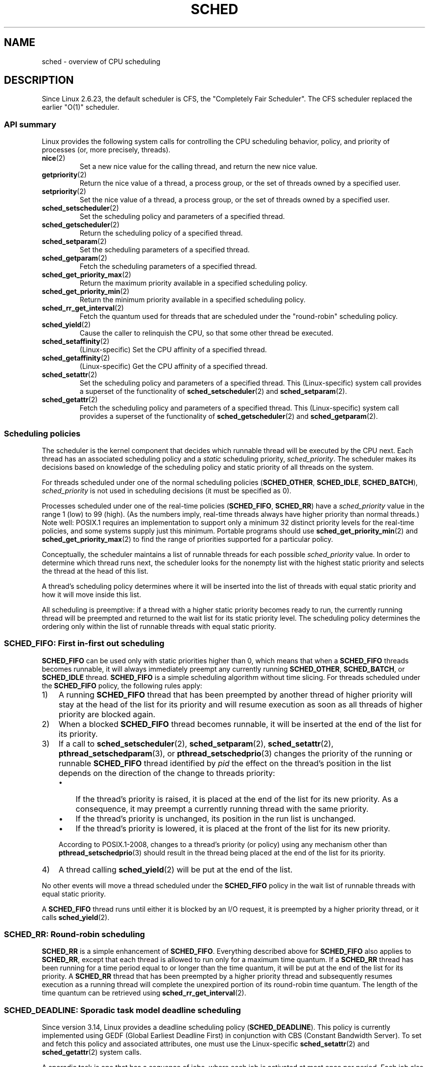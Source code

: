 .\" Copyright (C) 2014 Michael Kerrisk <mtk.manpages@gmail.com>
.\" and Copyright (C) 2014 Peter Zijlstra <peterz@infradead.org>
.\" and Copyright (C) 2014 Juri Lelli <juri.lelli@gmail.com>
.\" Various pieces from the old sched_setscheduler(2) page
.\" 	Copyright (C) Tom Bjorkholm, Markus Kuhn & David A. Wheeler 1996-1999
.\" 	and Copyright (C) 2007 Carsten Emde <Carsten.Emde@osadl.org>
.\" 	and Copyright (C) 2008 Michael Kerrisk <mtk.manpages@gmail.com>
.\"
.\" %%%LICENSE_START(GPLv2+_DOC_FULL)
.\" This is free documentation; you can redistribute it and/or
.\" modify it under the terms of the GNU General Public License as
.\" published by the Free Software Foundation; either version 2 of
.\" the License, or (at your option) any later version.
.\"
.\" The GNU General Public License's references to "object code"
.\" and "executables" are to be interpreted as the output of any
.\" document formatting or typesetting system, including
.\" intermediate and printed output.
.\"
.\" This manual is distributed in the hope that it will be useful,
.\" but WITHOUT ANY WARRANTY; without even the implied warranty of
.\" MERCHANTABILITY or FITNESS FOR A PARTICULAR PURPOSE.  See the
.\" GNU General Public License for more details.
.\"
.\" You should have received a copy of the GNU General Public
.\" License along with this manual; if not, see
.\" <http://www.gnu.org/licenses/>.
.\" %%%LICENSE_END
.\"
.\" Worth looking at: http://rt.wiki.kernel.org/index.php
.\"
.TH SCHED 7 2019-08-02 "Linux" "Linux Programmer's Manual"
.SH NAME
sched \- overview of CPU scheduling
.SH DESCRIPTION
Since Linux 2.6.23, the default scheduler is CFS,
the "Completely Fair Scheduler".
The CFS scheduler replaced the earlier "O(1)" scheduler.
.\"
.SS API summary
Linux provides the following system calls for controlling
the CPU scheduling behavior, policy, and priority of processes
(or, more precisely, threads).
.TP
.BR nice (2)
Set a new nice value for the calling thread,
and return the new nice value.
.TP
.BR getpriority (2)
Return the nice value of a thread, a process group,
or the set of threads owned by a specified user.
.TP
.BR setpriority (2)
Set the nice value of a thread, a process group,
or the set of threads owned by a specified user.
.TP
.BR sched_setscheduler (2)
Set the scheduling policy and parameters of a specified thread.
.TP
.BR sched_getscheduler (2)
Return the scheduling policy of a specified thread.
.TP
.BR sched_setparam (2)
Set the scheduling parameters of a specified thread.
.TP
.BR sched_getparam (2)
Fetch the scheduling parameters of a specified thread.
.TP
.BR sched_get_priority_max (2)
Return the maximum priority available in a specified scheduling policy.
.TP
.BR sched_get_priority_min (2)
Return the minimum priority available in a specified scheduling policy.
.TP
.BR sched_rr_get_interval (2)
Fetch the quantum used for threads that are scheduled under
the "round-robin" scheduling policy.
.TP
.BR sched_yield (2)
Cause the caller to relinquish the CPU,
so that some other thread be executed.
.TP
.BR sched_setaffinity (2)
(Linux-specific)
Set the CPU affinity of a specified thread.
.TP
.BR sched_getaffinity (2)
(Linux-specific)
Get the CPU affinity of a specified thread.
.TP
.BR sched_setattr (2)
Set the scheduling policy and parameters of a specified thread.
This (Linux-specific) system call provides a superset of the functionality of
.BR sched_setscheduler (2)
and
.BR sched_setparam (2).
.TP
.BR sched_getattr (2)
Fetch the scheduling policy and parameters of a specified thread.
This (Linux-specific) system call provides a superset of the functionality of
.BR sched_getscheduler (2)
and
.BR sched_getparam (2).
.\"
.SS Scheduling policies
The scheduler is the kernel component that decides which runnable thread
will be executed by the CPU next.
Each thread has an associated scheduling policy and a \fIstatic\fP
scheduling priority,
.IR sched_priority .
The scheduler makes its decisions based on knowledge of the scheduling
policy and static priority of all threads on the system.
.PP
For threads scheduled under one of the normal scheduling policies
(\fBSCHED_OTHER\fP, \fBSCHED_IDLE\fP, \fBSCHED_BATCH\fP),
\fIsched_priority\fP is not used in scheduling
decisions (it must be specified as 0).
.PP
Processes scheduled under one of the real-time policies
(\fBSCHED_FIFO\fP, \fBSCHED_RR\fP) have a
\fIsched_priority\fP value in the range 1 (low) to 99 (high).
(As the numbers imply, real-time threads always have higher priority
than normal threads.)
Note well: POSIX.1 requires an implementation to support only a
minimum 32 distinct priority levels for the real-time policies,
and some systems supply just this minimum.
Portable programs should use
.BR sched_get_priority_min (2)
and
.BR sched_get_priority_max (2)
to find the range of priorities supported for a particular policy.
.PP
Conceptually, the scheduler maintains a list of runnable
threads for each possible \fIsched_priority\fP value.
In order to determine which thread runs next, the scheduler looks for
the nonempty list with the highest static priority and selects the
thread at the head of this list.
.PP
A thread's scheduling policy determines
where it will be inserted into the list of threads
with equal static priority and how it will move inside this list.
.PP
All scheduling is preemptive: if a thread with a higher static
priority becomes ready to run, the currently running thread
will be preempted and
returned to the wait list for its static priority level.
The scheduling policy determines the
ordering only within the list of runnable threads with equal static
priority.
.SS SCHED_FIFO: First in-first out scheduling
\fBSCHED_FIFO\fP can be used only with static priorities higher than
0, which means that when a \fBSCHED_FIFO\fP threads becomes runnable,
it will always immediately preempt any currently running
\fBSCHED_OTHER\fP, \fBSCHED_BATCH\fP, or \fBSCHED_IDLE\fP thread.
\fBSCHED_FIFO\fP is a simple scheduling
algorithm without time slicing.
For threads scheduled under the
\fBSCHED_FIFO\fP policy, the following rules apply:
.IP 1) 3
A running \fBSCHED_FIFO\fP thread that has been preempted by another thread of
higher priority will stay at the head of the list for its priority and
will resume execution as soon as all threads of higher priority are
blocked again.
.IP 2)
When a blocked \fBSCHED_FIFO\fP thread becomes runnable, it
will be inserted at the end of the list for its priority.
.IP 3)
If a call to
.BR sched_setscheduler (2),
.BR sched_setparam (2),
.BR sched_setattr (2),
.BR pthread_setschedparam (3),
or
.BR pthread_setschedprio (3)
changes the priority of the running or runnable
.B SCHED_FIFO
thread identified by
.I pid
the effect on the thread's position in the list depends on
the direction of the change to threads priority:
.RS
.IP \(bu 3
If the thread's priority is raised,
it is placed at the end of the list for its new priority.
As a consequence,
it may preempt a currently running thread with the same priority.
.IP \(bu
If the thread's priority is unchanged,
its position in the run list is unchanged.
.IP \(bu
If the thread's priority is lowered,
it is placed at the front of the list for its new priority.
.RE
.IP
According to POSIX.1-2008,
changes to a thread's priority (or policy) using any mechanism other than
.BR pthread_setschedprio (3)
should result in the thread being placed at the end of
the list for its priority.
.\" In 2.2.x and 2.4.x, the thread is placed at the front of the queue
.\" In 2.0.x, the Right Thing happened: the thread went to the back -- MTK
.IP 4)
A thread calling
.BR sched_yield (2)
will be put at the end of the list.
.PP
No other events will move a thread
scheduled under the \fBSCHED_FIFO\fP policy in the wait list of
runnable threads with equal static priority.
.PP
A \fBSCHED_FIFO\fP
thread runs until either it is blocked by an I/O request, it is
preempted by a higher priority thread, or it calls
.BR sched_yield (2).
.SS SCHED_RR: Round-robin scheduling
\fBSCHED_RR\fP is a simple enhancement of \fBSCHED_FIFO\fP.
Everything
described above for \fBSCHED_FIFO\fP also applies to \fBSCHED_RR\fP,
except that each thread is allowed to run only for a maximum time
quantum.
If a \fBSCHED_RR\fP thread has been running for a time
period equal to or longer than the time quantum, it will be put at the
end of the list for its priority.
A \fBSCHED_RR\fP thread that has
been preempted by a higher priority thread and subsequently resumes
execution as a running thread will complete the unexpired portion of
its round-robin time quantum.
The length of the time quantum can be
retrieved using
.BR sched_rr_get_interval (2).
.\" On Linux 2.4, the length of the RR interval is influenced
.\" by the process nice value -- MTK
.\"
.SS SCHED_DEADLINE: Sporadic task model deadline scheduling
Since version 3.14, Linux provides a deadline scheduling policy
.RB ( SCHED_DEADLINE ).
This policy is currently implemented using
GEDF (Global Earliest Deadline First)
in conjunction with CBS (Constant Bandwidth Server).
To set and fetch this policy and associated attributes,
one must use the Linux-specific
.BR sched_setattr (2)
and
.BR sched_getattr (2)
system calls.
.PP
A sporadic task is one that has a sequence of jobs, where each
job is activated at most once per period.
Each job also has a
.IR "relative deadline" ,
before which it should finish execution, and a
.IR "computation time" ,
which is the CPU time necessary for executing the job.
The moment when a task wakes up
because a new job has to be executed is called the
.IR "arrival time"
(also referred to as the request time or release time).
The
.IR "start time"
is the time at which a task starts its execution.
The
.I "absolute deadline"
is thus obtained by adding the relative deadline to the arrival time.
.PP
The following diagram clarifies these terms:
.PP
.in +4n
.EX
arrival/wakeup                    absolute deadline
     |    start time                    |
     |        |                         |
     v        v                         v
-----x--------xooooooooooooooooo--------x--------x---
              |<- comp. time ->|
     |<------- relative deadline ------>|
     |<-------------- period ------------------->|
.EE
.in
.PP
When setting a
.B SCHED_DEADLINE
policy for a thread using
.BR sched_setattr (2),
one can specify three parameters:
.IR Runtime ,
.IR Deadline ,
and
.IR Period .
These parameters do not necessarily correspond to the aforementioned terms:
usual practice is to set Runtime to something bigger than the average
computation time (or worst-case execution time for hard real-time tasks),
Deadline to the relative deadline, and Period to the period of the task.
Thus, for
.BR SCHED_DEADLINE
scheduling, we have:
.PP
.in +4n
.EX
arrival/wakeup                    absolute deadline
     |    start time                    |
     |        |                         |
     v        v                         v
-----x--------xooooooooooooooooo--------x--------x---
              |<-- Runtime ------->|
     |<----------- Deadline ----------->|
     |<-------------- Period ------------------->|
.EE
.in
.PP
The three deadline-scheduling parameters correspond to the
.IR sched_runtime ,
.IR sched_deadline ,
and
.IR sched_period
fields of the
.I sched_attr
structure; see
.BR sched_setattr (2).
These fields express values in nanoseconds.
.\" FIXME It looks as though specifying sched_period as 0 means
.\" "make sched_period the same as sched_deadline".
.\" This needs to be documented.
If
.IR sched_period
is specified as 0, then it is made the same as
.IR sched_deadline .
.PP
The kernel requires that:
.PP
    sched_runtime <= sched_deadline <= sched_period
.PP
.\" See __checkparam_dl in kernel/sched/core.c
In addition, under the current implementation,
all of the parameter values must be at least 1024
(i.e., just over one microsecond,
which is the resolution of the implementation), and less than 2^63.
If any of these checks fails,
.BR sched_setattr (2)
fails with the error
.BR EINVAL .
.PP
The CBS guarantees non-interference between tasks, by throttling
threads that attempt to over-run their specified Runtime.
.PP
To ensure deadline scheduling guarantees,
the kernel must prevent situations where the set of
.B SCHED_DEADLINE
threads is not feasible (schedulable) within the given constraints.
The kernel thus performs an admittance test when setting or changing
.B SCHED_DEADLINE
policy and attributes.
This admission test calculates whether the change is feasible;
if it is not,
.BR sched_setattr (2)
fails with the error
.BR EBUSY .
.PP
For example, it is required (but not necessarily sufficient) for
the total utilization to be less than or equal to the total number of
CPUs available, where, since each thread can maximally run for
Runtime per Period, that thread's utilization is its
Runtime divided by its Period.
.PP
In order to fulfill the guarantees that are made when
a thread is admitted to the
.BR SCHED_DEADLINE
policy,
.BR SCHED_DEADLINE
threads are the highest priority (user controllable) threads in the
system; if any
.BR SCHED_DEADLINE
thread is runnable,
it will preempt any thread scheduled under one of the other policies.
.PP
A call to
.BR fork (2)
by a thread scheduled under the
.B SCHED_DEADLINE
policy fails with the error
.BR EAGAIN ,
unless the thread has its reset-on-fork flag set (see below).
.PP
A
.B SCHED_DEADLINE
thread that calls
.BR sched_yield (2)
will yield the current job and wait for a new period to begin.
.\"
.\" FIXME Calling sched_getparam() on a SCHED_DEADLINE thread
.\" fails with EINVAL, but sched_getscheduler() succeeds.
.\" Is that intended? (Why?)
.\"
.SS SCHED_OTHER: Default Linux time-sharing scheduling
\fBSCHED_OTHER\fP can be used at only static priority 0
(i.e., threads under real-time policies always have priority over
.B SCHED_OTHER
processes).
\fBSCHED_OTHER\fP is the standard Linux time-sharing scheduler that is
intended for all threads that do not require the special
real-time mechanisms.
.PP
The thread to run is chosen from the static
priority 0 list based on a \fIdynamic\fP priority that is determined only
inside this list.
The dynamic priority is based on the nice value (see below)
and is increased for each time quantum the thread is ready to run,
but denied to run by the scheduler.
This ensures fair progress among all \fBSCHED_OTHER\fP threads.
.PP
In the Linux kernel source code, the
.B SCHED_OTHER
policy is actually named
.BR SCHED_NORMAL .
.\"
.SS The nice value
The nice value is an attribute
that can be used to influence the CPU scheduler to
favor or disfavor a process in scheduling decisions.
It affects the scheduling of
.BR SCHED_OTHER
and
.BR SCHED_BATCH
(see below) processes.
The nice value can be modified using
.BR nice (2),
.BR setpriority (2),
or
.BR sched_setattr (2).
.PP
According to POSIX.1, the nice value is a per-process attribute;
that is, the threads in a process should share a nice value.
However, on Linux, the nice value is a per-thread attribute:
different threads in the same process may have different nice values.
.PP
The range of the nice value
varies across UNIX systems.
On modern Linux, the range is \-20 (high priority) to +19 (low priority).
On some other systems, the range is \-20..20.
Very early Linux kernels (Before Linux 2.0) had the range \-infinity..15.
.\" Linux before 1.3.36 had \-infinity..15.
.\" Since kernel 1.3.43, Linux has the range \-20..19.
.PP
The degree to which the nice value affects the relative scheduling of
.BR SCHED_OTHER
processes likewise varies across UNIX systems and
across Linux kernel versions.
.PP
With the advent of the CFS scheduler in kernel 2.6.23,
Linux adopted an algorithm that causes
relative differences in nice values to have a much stronger effect.
In the current implementation, each unit of difference in the
nice values of two processes results in a factor of 1.25
in the degree to which the scheduler favors the higher priority process.
This causes very low nice values (+19) to truly provide little CPU
to a process whenever there is any other
higher priority load on the system,
and makes high nice values (\-20) deliver most of the CPU to applications
that require it (e.g., some audio applications).
.PP
On Linux, the
.BR RLIMIT_NICE
resource limit can be used to define a limit to which
an unprivileged process's nice value can be raised; see
.BR setrlimit (2)
for details.
.PP
For further details on the nice value, see the subsections on
the autogroup feature and group scheduling, below.
.\"
.SS SCHED_BATCH: Scheduling batch processes
(Since Linux 2.6.16.)
\fBSCHED_BATCH\fP can be used only at static priority 0.
This policy is similar to \fBSCHED_OTHER\fP in that it schedules
the thread according to its dynamic priority
(based on the nice value).
The difference is that this policy
will cause the scheduler to always assume
that the thread is CPU-intensive.
Consequently, the scheduler will apply a small scheduling
penalty with respect to wakeup behavior,
so that this thread is mildly disfavored in scheduling decisions.
.PP
.\" The following paragraph is drawn largely from the text that
.\" accompanied Ingo Molnar's patch for the implementation of
.\" SCHED_BATCH.
.\" commit b0a9499c3dd50d333e2aedb7e894873c58da3785
This policy is useful for workloads that are noninteractive,
but do not want to lower their nice value,
and for workloads that want a deterministic scheduling policy without
interactivity causing extra preemptions (between the workload's tasks).
.\"
.SS SCHED_IDLE: Scheduling very low priority jobs
(Since Linux 2.6.23.)
\fBSCHED_IDLE\fP can be used only at static priority 0;
the process nice value has no influence for this policy.
.PP
This policy is intended for running jobs at extremely low
priority (lower even than a +19 nice value with the
.B SCHED_OTHER
or
.B SCHED_BATCH
policies).
.\"
.SS Resetting scheduling policy for child processes
Each thread has a reset-on-fork scheduling flag.
When this flag is set, children created by
.BR fork (2)
do not inherit privileged scheduling policies.
The reset-on-fork flag can be set by either:
.IP * 3
ORing the
.B SCHED_RESET_ON_FORK
flag into the
.I policy
argument when calling
.BR sched_setscheduler (2)
(since Linux 2.6.32);
or
.IP *
specifying the
.B SCHED_FLAG_RESET_ON_FORK
flag in
.IR attr.sched_flags
when calling
.BR sched_setattr (2).
.PP
Note that the constants used with these two APIs have different names.
The state of the reset-on-fork flag can analogously be retrieved using
.BR sched_getscheduler (2)
and
.BR sched_getattr (2).
.PP
The reset-on-fork feature is intended for media-playback applications,
and can be used to prevent applications evading the
.BR RLIMIT_RTTIME
resource limit (see
.BR getrlimit (2))
by creating multiple child processes.
.PP
More precisely, if the reset-on-fork flag is set,
the following rules apply for subsequently created children:
.IP * 3
If the calling thread has a scheduling policy of
.B SCHED_FIFO
or
.BR SCHED_RR ,
the policy is reset to
.BR SCHED_OTHER
in child processes.
.IP *
If the calling process has a negative nice value,
the nice value is reset to zero in child processes.
.PP
After the reset-on-fork flag has been enabled,
it can be reset only if the thread has the
.BR CAP_SYS_NICE
capability.
This flag is disabled in child processes created by
.BR fork (2).
.\"
.SS Privileges and resource limits
In Linux kernels before 2.6.12, only privileged
.RB ( CAP_SYS_NICE )
threads can set a nonzero static priority (i.e., set a real-time
scheduling policy).
The only change that an unprivileged thread can make is to set the
.B SCHED_OTHER
policy, and this can be done only if the effective user ID of the caller
matches the real or effective user ID of the target thread
(i.e., the thread specified by
.IR pid )
whose policy is being changed.
.PP
A thread must be privileged
.RB ( CAP_SYS_NICE )
in order to set or modify a
.BR SCHED_DEADLINE
policy.
.PP
Since Linux 2.6.12, the
.B RLIMIT_RTPRIO
resource limit defines a ceiling on an unprivileged thread's
static priority for the
.B SCHED_RR
and
.B SCHED_FIFO
policies.
The rules for changing scheduling policy and priority are as follows:
.IP * 3
If an unprivileged thread has a nonzero
.B RLIMIT_RTPRIO
soft limit, then it can change its scheduling policy and priority,
subject to the restriction that the priority cannot be set to a
value higher than the maximum of its current priority and its
.B RLIMIT_RTPRIO
soft limit.
.IP *
If the
.B RLIMIT_RTPRIO
soft limit is 0, then the only permitted changes are to lower the priority,
or to switch to a non-real-time policy.
.IP *
Subject to the same rules,
another unprivileged thread can also make these changes,
as long as the effective user ID of the thread making the change
matches the real or effective user ID of the target thread.
.IP *
Special rules apply for the
.BR SCHED_IDLE
policy.
In Linux kernels before 2.6.39,
an unprivileged thread operating under this policy cannot
change its policy, regardless of the value of its
.BR RLIMIT_RTPRIO
resource limit.
In Linux kernels since 2.6.39,
.\" commit c02aa73b1d18e43cfd79c2f193b225e84ca497c8
an unprivileged thread can switch to either the
.BR SCHED_BATCH
or the
.BR SCHED_OTHER
policy so long as its nice value falls within the range permitted by its
.BR RLIMIT_NICE
resource limit (see
.BR getrlimit (2)).
.PP
Privileged
.RB ( CAP_SYS_NICE )
threads ignore the
.B RLIMIT_RTPRIO
limit; as with older kernels,
they can make arbitrary changes to scheduling policy and priority.
See
.BR getrlimit (2)
for further information on
.BR RLIMIT_RTPRIO .
.SS Limiting the CPU usage of real-time and deadline processes
A nonblocking infinite loop in a thread scheduled under the
.BR SCHED_FIFO ,
.BR SCHED_RR ,
or
.BR SCHED_DEADLINE
policy can potentially block all other threads from accessing
the CPU forever.
Prior to Linux 2.6.25, the only way of preventing a runaway real-time
process from freezing the system was to run (at the console)
a shell scheduled under a higher static priority than the tested application.
This allows an emergency kill of tested
real-time applications that do not block or terminate as expected.
.PP
Since Linux 2.6.25, there are other techniques for dealing with runaway
real-time and deadline processes.
One of these is to use the
.BR RLIMIT_RTTIME
resource limit to set a ceiling on the CPU time that
a real-time process may consume.
See
.BR getrlimit (2)
for details.
.PP
Since version 2.6.25, Linux also provides two
.I /proc
files that can be used to reserve a certain amount of CPU time
to be used by non-real-time processes.
Reserving CPU time in this fashion allows some CPU time to be
allocated to (say) a root shell that can be used to kill a runaway process.
Both of these files specify time values in microseconds:
.TP
.IR /proc/sys/kernel/sched_rt_period_us
This file specifies a scheduling period that is equivalent to
100% CPU bandwidth.
The value in this file can range from 1 to
.BR INT_MAX ,
giving an operating range of 1 microsecond to around 35 minutes.
The default value in this file is 1,000,000 (1 second).
.TP
.IR /proc/sys/kernel/sched_rt_runtime_us
The value in this file specifies how much of the "period" time
can be used by all real-time and deadline scheduled processes
on the system.
The value in this file can range from \-1 to
.BR INT_MAX \-1.
Specifying \-1 makes the run time the same as the period;
that is, no CPU time is set aside for non-real-time processes
(which was the Linux behavior before kernel 2.6.25).
The default value in this file is 950,000 (0.95 seconds),
meaning that 5% of the CPU time is reserved for processes that
don't run under a real-time or deadline scheduling policy.
.PP
.SS Response time
A blocked high priority thread waiting for I/O has a certain
response time before it is scheduled again.
The device driver writer
can greatly reduce this response time by using a "slow interrupt"
interrupt handler.
.\" as described in
.\" .BR request_irq (9).
.SS Miscellaneous
Child processes inherit the scheduling policy and parameters across a
.BR fork (2).
The scheduling policy and parameters are preserved across
.BR execve (2).
.PP
Memory locking is usually needed for real-time processes to avoid
paging delays; this can be done with
.BR mlock (2)
or
.BR mlockall (2).
.\"
.SS The autogroup feature
.\" commit 5091faa449ee0b7d73bc296a93bca9540fc51d0a
Since Linux 2.6.38,
the kernel provides a feature known as autogrouping to improve interactive
desktop performance in the face of multiprocess, CPU-intensive
workloads such as building the Linux kernel with large numbers of
parallel build processes (i.e., the
.BR make (1)
.BR \-j
flag).
.PP
This feature operates in conjunction with the
CFS scheduler and requires a kernel that is configured with
.BR CONFIG_SCHED_AUTOGROUP .
On a running system, this feature is enabled or disabled via the file
.IR /proc/sys/kernel/sched_autogroup_enabled ;
a value of 0 disables the feature, while a value of 1 enables it.
The default value in this file is 1, unless the kernel was booted with the
.IR noautogroup
parameter.
.PP
A new autogroup is created when a new session is created via
.BR setsid (2);
this happens, for example, when a new terminal window is started.
A new process created by
.BR fork (2)
inherits its parent's autogroup membership.
Thus, all of the processes in a session are members of the same autogroup.
An autogroup is automatically destroyed when the last process
in the group terminates.
.PP
When autogrouping is enabled, all of the members of an autogroup
are placed in the same kernel scheduler "task group".
The CFS scheduler employs an algorithm that equalizes the
distribution of CPU cycles across task groups.
The benefits of this for interactive desktop performance
can be described via the following example.
.PP
Suppose that there are two autogroups competing for the same CPU
(i.e., presume either a single CPU system or the use of
.BR taskset (1)
to confine all the processes to the same CPU on an SMP system).
The first group contains ten CPU-bound processes from
a kernel build started with
.IR "make\ \-j10" .
The other contains a single CPU-bound process: a video player.
The effect of autogrouping is that the two groups will
each receive half of the CPU cycles.
That is, the video player will receive 50% of the CPU cycles,
rather than just 9% of the cycles,
which would likely lead to degraded video playback.
The situation on an SMP system is more complex,
.\" Mike Galbraith, 25 Nov 2016:
.\"     I'd say something more wishy-washy here, like cycles are
.\"     distributed fairly across groups and leave it at that, as your
.\"     detailed example is incorrect due to SMP fairness (which I don't
.\"     like much because [very unlikely] worst case scenario
.\"     renders a box sized group incapable of utilizing more that
.\"     a single CPU total).  For example, if a group of NR_CPUS
.\"     size competes with a singleton, load balancing will try to give
.\"     the singleton a full CPU of its very own.  If groups intersect for
.\"     whatever reason on say my quad lappy, distribution is 80/20 in
.\"     favor of the singleton.
but the general effect is the same:
the scheduler distributes CPU cycles across task groups such that
an autogroup that contains a large number of CPU-bound processes
does not end up hogging CPU cycles at the expense of the other
jobs on the system.
.PP
A process's autogroup (task group) membership can be viewed via the file
.IR /proc/[pid]/autogroup :
.PP
.in +4n
.EX
$ \fBcat /proc/1/autogroup\fP
/autogroup-1 nice 0
.EE
.in
.PP
This file can also be used to modify the CPU bandwidth allocated
to an autogroup.
This is done by writing a number in the "nice" range to the file
to set the autogroup's nice value.
The allowed range is from +19 (low priority) to \-20 (high priority).
(Writing values outside of this range causes
.BR write (2)
to fail with the error
.BR EINVAL .)
.\" FIXME .
.\" Because of a bug introduced in Linux 4.7
.\" (commit 2159197d66770ec01f75c93fb11dc66df81fd45b made changes
.\" that exposed the fact that autogroup didn't call scale_load()),
.\" it happened that *all* values in this range caused a task group
.\" to be further disfavored by the scheduler, with \-20 resulting
.\" in the scheduler mildly disfavoring the task group and +19 greatly
.\" disfavoring it.
.\"
.\" A patch was posted on 23 Nov 2016
.\" ("sched/autogroup: Fix 64bit kernel nice adjustment";
.\" check later to see in which kernel version it lands.
.PP
The autogroup nice setting has the same meaning as the process nice value,
but applies to distribution of CPU cycles to the autogroup as a whole,
based on the relative nice values of other autogroups.
For a process inside an autogroup, the CPU cycles that it receives
will be a product of the autogroup's nice value
(compared to other autogroups)
and the process's nice value
(compared to other processes in the same autogroup.
.PP
The use of the
.BR cgroups (7)
CPU controller to place processes in cgroups other than the
root CPU cgroup overrides the effect of autogrouping.
.PP
The autogroup feature groups only processes scheduled under
non-real-time policies
.RB ( SCHED_OTHER ,
.BR SCHED_BATCH ,
and
.BR SCHED_IDLE ).
It does not group processes scheduled under real-time and
deadline policies.
Those processes are scheduled according to the rules described earlier.
.\"
.SS The nice value and group scheduling
When scheduling non-real-time processes (i.e., those scheduled under the
.BR SCHED_OTHER ,
.BR SCHED_BATCH ,
and
.BR SCHED_IDLE
policies), the CFS scheduler employs a technique known as "group scheduling",
if the kernel was configured with the
.BR CONFIG_FAIR_GROUP_SCHED
option (which is typical).
.PP
Under group scheduling, threads are scheduled in "task groups".
Task groups have a hierarchical relationship,
rooted under the initial task group on the system,
known as the "root task group".
Task groups are formed in the following circumstances:
.IP * 3
All of the threads in a CPU cgroup form a task group.
The parent of this task group is the task group of the
corresponding parent cgroup.
.IP *
If autogrouping is enabled,
then all of the threads that are (implicitly) placed in an autogroup
(i.e., the same session, as created by
.BR setsid (2))
form a task group.
Each new autogroup is thus a separate task group.
The root task group is the parent of all such autogroups.
.IP *
If autogrouping is enabled, then the root task group consists of
all processes in the root CPU cgroup that were not
otherwise implicitly placed into a new autogroup.
.IP *
If autogrouping is disabled, then the root task group consists of
all processes in the root CPU cgroup.
.IP *
If group scheduling was disabled (i.e., the kernel was configured without
.BR CONFIG_FAIR_GROUP_SCHED ),
then all of the processes on the system are notionally placed
in a single task group.
.PP
Under group scheduling,
a thread's nice value has an effect for scheduling decisions
.IR "only relative to other threads in the same task group" .
This has some surprising consequences in terms of the traditional semantics
of the nice value on UNIX systems.
In particular, if autogrouping
is enabled (which is the default in various distributions), then employing
.BR setpriority (2)
or
.BR nice (1)
on a process has an effect only for scheduling relative
to other processes executed in the same session
(typically: the same terminal window).
.PP
Conversely, for two processes that are (for example)
the sole CPU-bound processes in different sessions
(e.g., different terminal windows,
each of whose jobs are tied to different autogroups),
.IR "modifying the nice value of the process in one of the sessions"
.IR "has no effect"
in terms of the scheduler's decisions relative to the
process in the other session.
.\" More succinctly: the nice(1) command is in many cases a no-op since
.\" Linux 2.6.38.
.\"
A possibly useful workaround here is to use a command such as
the following to modify the autogroup nice value for
.I all
of the processes in a terminal session:
.PP
.in +4n
.EX
$ \fBecho 10 > /proc/self/autogroup\fP
.EE
.in
.SS Real-time features in the mainline Linux kernel
.\" FIXME . Probably this text will need some minor tweaking
.\" ask Carsten Emde about this.
Since kernel version 2.6.18, Linux is gradually
becoming equipped with real-time capabilities,
most of which are derived from the former
.I realtime-preempt
patch set.
Until the patches have been completely merged into the
mainline kernel,
they must be installed to achieve the best real-time performance.
These patches are named:
.PP
.in +4n
.EX
patch-\fIkernelversion\fP-rt\fIpatchversion\fP
.EE
.in
.PP
and can be downloaded from
.UR http://www.kernel.org\:/pub\:/linux\:/kernel\:/projects\:/rt/
.UE .
.PP
Without the patches and prior to their full inclusion into the mainline
kernel, the kernel configuration offers only the three preemption classes
.BR CONFIG_PREEMPT_NONE ,
.BR CONFIG_PREEMPT_VOLUNTARY ,
and
.B CONFIG_PREEMPT_DESKTOP
which respectively provide no, some, and considerable
reduction of the worst-case scheduling latency.
.PP
With the patches applied or after their full inclusion into the mainline
kernel, the additional configuration item
.B CONFIG_PREEMPT_RT
becomes available.
If this is selected, Linux is transformed into a regular
real-time operating system.
The FIFO and RR scheduling policies are then used to run a thread
with true real-time priority and a minimum worst-case scheduling latency.
.SH NOTES
The
.BR cgroups (7)
CPU controller can be used to limit the CPU consumption of
groups of processes.
.PP
Originally, Standard Linux was intended as a general-purpose operating
system being able to handle background processes, interactive
applications, and less demanding real-time applications (applications that
need to usually meet timing deadlines).
Although the Linux kernel 2.6
allowed for kernel preemption and the newly introduced O(1) scheduler
ensures that the time needed to schedule is fixed and deterministic
irrespective of the number of active tasks, true real-time computing
was not possible up to kernel version 2.6.17.
.SH SEE ALSO
.ad l
.nh
.BR chcpu (1),
.BR chrt (1),
.BR lscpu (1),
.BR ps (1),
.BR taskset (1),
.BR top (1),
.BR getpriority (2),
.BR mlock (2),
.BR mlockall (2),
.BR munlock (2),
.BR munlockall (2),
.BR nice (2),
.BR sched_get_priority_max (2),
.BR sched_get_priority_min (2),
.BR sched_getaffinity (2),
.BR sched_getparam (2),
.BR sched_getscheduler (2),
.BR sched_rr_get_interval (2),
.BR sched_setaffinity (2),
.BR sched_setparam (2),
.BR sched_setscheduler (2),
.BR sched_yield (2),
.BR setpriority (2),
.BR pthread_getaffinity_np (3),
.BR pthread_getschedparam (3),
.BR pthread_setaffinity_np (3),
.BR sched_getcpu (3),
.BR capabilities (7),
.BR cpuset (7)
.ad
.PP
.I Programming for the real world \- POSIX.4
by Bill O.\& Gallmeister, O'Reilly & Associates, Inc., ISBN 1-56592-074-0.
.PP
The Linux kernel source files
.IR Documentation/scheduler/sched-deadline.txt ,
.IR Documentation/scheduler/sched-rt-group.txt ,
.IR Documentation/scheduler/sched-design-CFS.txt ,
and
.IR Documentation/scheduler/sched-nice-design.txt
